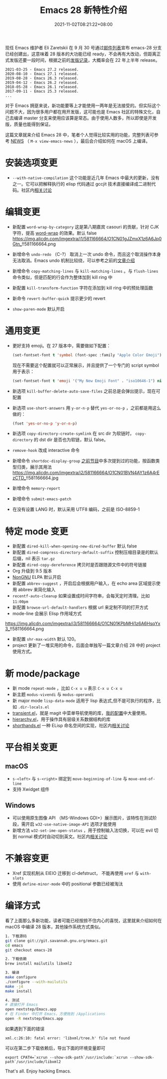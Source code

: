 #+TITLE: Emacs 28 新特性介绍
#+DATE: 2021-11-02T08:21:22+08:00
#+LASTMOD: 2021-11-05T08:33:56+08:00
#+DRAFT: false
#+TAGS[]: tips

现任 Emacs 维护者 Eli Zaretskii 在 9 月 30 号通过[[https://mail.gnu.org/archive/html/emacs-devel/2021-09/msg02290.html][邮件列表]]宣布 emacs-28 分支已经创建出，这意味着 28 版本的大功能已经 ready，不会再有大改动，但距离正式发版还要一段时间，根据之前的[[https://www.gnu.org/software/emacs/history.html][发版记录]]，大概率会在 22 年上半年 release。

#+begin_src
2021-03-25 - Emacs 27.2 released.
2020-08-10 - Emacs 27.1 released.
2019-08-28 - Emacs 26.3 released.
2019-04-12 - Emacs 26.2 released.
2018-05-28 - Emacs 26.1 released.
2017-09-11 - Emacs 25.3 released.
...
#+end_src
对于 Emacs 拥趸来说，新功能要等上才能使用一两年是无法接受的。但实际这个问题不大，因为很多用户都在用开发版，这可能也是 Emacs 社区的特殊文化，自己去编译 master 分支来使用应该算是常态。由于使用人数多，所以即使是开发版，质量也能得到保证。

这篇文章就来介绍 Emacs 28 中，笔者个人觉得比较实用的功能，完整列表可参考 [[http://git.savannah.gnu.org/cgit/emacs.git/tree/etc/NEWS?h=emacs-28][NEWS]] （ =M-x view-emacs-news= ），最后会介绍如何在 macOS 上编译。
* 安装选项变更
- =--with-native-compilation= 这个功能是近几年 Emacs 中最大的更新，没有之一。它可以把解释执行的 elisp 代码通过 gccjit 技术直接编译成二进制代码。社区内[[https://emacs-china.org/t/macos-emacs-28-native-comp/12201][相关讨论]]
* 编辑变更
- 新配置 =word-wrap-by-category= 这是第八期嘉宾 casouri 的贡献，针对 CJK 字符，提高 [[https://www.gnu.org/software/emacs/manual/html_node/emacs/Visual-Line-Mode.html][word-wrap]] 的效果。默认 false
  https://img.alicdn.com/imgextra/i1/581166664/O1CN01gJZmxX1z6A6Jp0Gtn_!!581166664.png

- 新增命令 =undo-redo= （C-?） 取消上一次 undo 命令，而且这个取消操作本身无法取消。Emacs undo 机制比较绕，可以参考之前的[[https://liujiacai.net/blog/2020/11/25/why-emacs/#undoredo][文章介绍]]
- 新增命令 =copy-matching-lines= 与 =kill-matching-lines= 。与 =flush-lines= 命令类似，但是匹配的行会作为整体加到 kill ring 中
- 新配置 =kill-transform-function= 字符在添加到 kill ring 中的预处理函数
- 新命令 =revert-buffer-quick=  提示更少的 revert
- =show-paren-mode= 默认开启
* 通用变更
- 更好支持 emoji。在 27 版本中，需要做如下配置：
  #+BEGIN_SRC emacs-lisp
(set-fontset-font t 'symbol (font-spec :family "Apple Color Emoji") nil 'prepend)
  #+END_SRC
  现在不需要这个配置就可以正常展示，并且提供了一个专门的 script symbol 用于表示：
  #+BEGIN_SRC emacs-lisp
(set-fontset-font t 'emoji '("My New Emoji Font" . "iso10646-1") nil 'prepend)
  #+END_SRC
- 新选项 =kill-buffer-delete-auto-save-files= 之前总是会弹出提示，现在可配置
- 新选项 =use-short-answers= 用 =y-or-n-p= 替代 =yes-or-no-p= ，之前都是用这么做的：
  #+BEGIN_SRC emacs-lisp
(fset 'yes-or-no-p 'y-or-n-p)
  #+END_SRC
- 新选项 =copy-directory-create-symlink= 在 src dir 为软链时， =copy-directory= 的 dst dir 是否也为软链，默认 false。
- =remove-hook= 改成 interactive 命令
- 新增命令 =shortdoc-display-group= [[https://emacstalk.github.io/post/002/][之前节目]]中多次提到过的功能，按函数类型归类，展示其用法
  https://img.alicdn.com/imgextra/i2/581166664/O1CN01BVN4AY1z6A4rEzCTD_!!581166664.jpg
- 新增命令 =memory-report=
- 新增命令 =submit-emacs-patch=
- 在没有设置 LANG 时，默认采用 UTF8 编码，之前是 ISO-8859-1
* 特定 mode 变更
- 新配置 =dired-kill-when-opening-new-dired-buffer= 默认 false
- 新配置 =dired-compress-directory-default-suffix= 控制压缩目录是的默认后缀，nil 表示 =tar.gz=
- 新配置 =dired-copy-dereference= 拷贝时是否跟随源文件中的符号链接
- Org 升级到 9.5 版本
- [[https://elpa.nongnu.org/][NonGNU]] ELPA 默认开启
- 新配置 =abbrev-suggest= ，开启后会根据用户输入，在 echo area 区域提示使用 abbrev 来简化输入
- =recentf-auto-cleanup= 如果设置成时间字符串，会每天定时清理。比如 =11:00pm=
- 新配置 =browse-url-default-handlers= 根据 url 来定制不同的打开方式
- mode-line 会展示 Elisp 作用域方式
https://img.alicdn.com/imgextra/i3/581166664/O1CN01KPbMHi1z6A6HsqYx3_!!581166664.png
- 新配置 =shr-max-width= 默认 120。
- project 更新了一堆实用的命令，后面会单独写一篇文章介绍 28 中的 project 使用方式。
* 新 mode/package
- 新 mode =repeat-mode= ，比如 =C-x u u= 表示 =C-x u C-x u=
- 新主题 =modus-vivendi= 与 =modus-operandi=
- 新 major mode =lisp-data-mode= 适用于 lisp 表达式,但不是可执行的程序，比如 =.dir-locals.el=
- [[https://github.com/emacs-mirror/emacs/blob/emacs-28/lisp/transient.el][transient.el]]，就是 magit 中菜单导航使用的库，[[https://github.com/jiacai2050/dotfiles/blob/1758c493243087f09f087e382f2021e139bb4c41/.config/emacs/i-basic.el#L346][我的配置]]中大量使用。
- [[https://github.com/emacs-mirror/emacs/blob/emacs-28/lisp/emacs-lisp/hierarchy.el][hierarchy.el]]，用于操作具有层级关系数据结构的库
- [[https://github.com/emacs-mirror/emacs/blob/emacs-28/lisp/emacs-lisp/shorthands.el][shorthands.el]] 一种 ELisp 命名空间的实现，社区内[[https://emacs-china.org/t/elisp-shorthands-emacs28/18481][相关讨论]]
* 平台相关变更
** macOS
- =s-<left>= 与 =s-<right>= 绑定到 =move-beginning-of-line= 与 =move-end-of-line=
- 支持 Xwidget 组件
** Windows
- 可以使用原生图像 API （MS-Windows GDI+）展示图片，该特性在测试阶段，需开启 =w32-use-native-image-API= 选项才能使用
- 新增方法 =w32-set-ime-open-status= ，用于控制输入法切换，可以在 evil 切到 normal 模式时自动切到英文。社区内[[https://emacs-china.org/t/emacs-28-0-windows/12350][相关讨论]]
* 不兼容变更
- Xref 实现机制从 EIEIO 迁移到 cl-defstruct， 不能再使用 =oref= 与 =with-slots=
- 使用 =define-minor-mode= 中的 positional 参数已经被淘汰
* 编译方式
看了上面那么多新功能，读者可能已经按捺不住内心的喜悦，这里就来介绍如何在 macOS 中编译 28 版本，其他操作系统方式类似。
#+begin_src bash
1. 下载源码
git clone git://git.savannah.gnu.org/emacs.git
cd emacs
git checkout emacs-28

2. 下载依赖
brew install mailutils libxml2

3. 编译
make configure
./configure --with-mailutils
make -j4
make install

4. 测试
# 直接打开 Emacs
open nextstep/Emacs.app
# 在 Finder 中打开 Emacs，方便拖到 /Applications
open -R nextstep/Emacs.app
#+end_src
如果遇到下面的错误
#+begin_src
xml.c:26:10: fatal error: 'libxml/tree.h' file not found
#+end_src
可以在第二步下载依赖后，导出下面的环境变量即可
#+begin_src
export CPATH=`xcrun --show-sdk-path`/usr/include:`xcrun --show-sdk-path`/usr/include/libxml2
#+end_src

That's all. Enjoy hacking Emacs.
